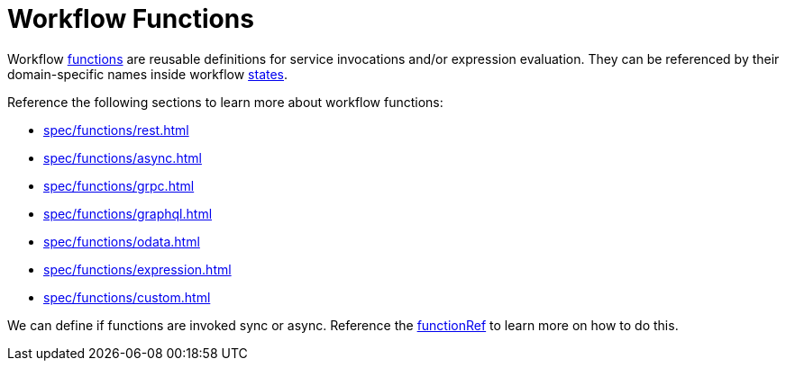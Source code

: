 = Workflow Functions

Workflow xref:spec/structure/state_definitions/function.adoc[functions] are reusable definitions for service invocations and/or expression evaluation. They can be referenced by their domain-specific names inside workflow xref:spec/structure/states/workflow_states.adoc[states].

Reference the following sections to learn more about workflow functions:

- xref:spec/functions/rest.adoc[]
- xref:spec/functions/async.adoc[]
- xref:spec/functions/grpc.adoc[]
- xref:spec/functions/graphql.adoc[]
- xref:spec/functions/odata.adoc[]
- xref:spec/functions/expression.adoc[]
- xref:spec/functions/custom.adoc[]

We can define if functions are invoked sync or async. Reference the xref:spec/structure/state_definitions/functionref.adoc[functionRef] to learn more on how to do this.
